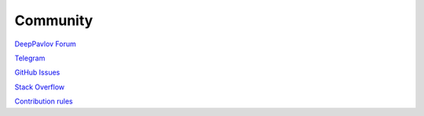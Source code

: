 Community
---------

`DeepPavlov Forum <https://forum.deeppavlov.ai>`_

`Telegram <https://t.me/DeepPavlovDreamDiscussions>`_

`GitHub Issues <https://github.com/deeppavlov/dialog_flow_framework/issues>`_

`Stack Overflow <https://stackoverflow.com/questions/tagged/dff>`_

`Contribution rules <https://github.com/deeppavlov/dialog_flow_framework/blob/dev/CONTRIBUTING.md>`_